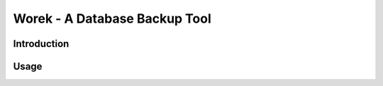 Worek - A Database Backup Tool
##############################

.. image:: https://circleci.com/gh/level12/worek.svg?style=shield
    :target: https://circleci.com/gh/level12/worek
.. image:: https://codecov.io/gh/level12/worek/branch/master/graph/badge.svg
    :target: https://codecov.io/gh/level12/worek


Introduction
---------------


Usage
--------------

